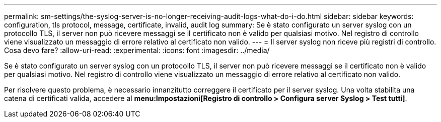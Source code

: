 ---
permalink: sm-settings/the-syslog-server-is-no-longer-receiving-audit-logs-what-do-i-do.html 
sidebar: sidebar 
keywords: configuration, tls protocol, message, certificate, invalid, audit log 
summary: Se è stato configurato un server syslog con un protocollo TLS, il server non può ricevere messaggi se il certificato non è valido per qualsiasi motivo. Nel registro di controllo viene visualizzato un messaggio di errore relativo al certificato non valido. 
---
= Il server syslog non riceve più registri di controllo. Cosa devo fare?
:allow-uri-read: 
:experimental: 
:icons: font
:imagesdir: ../media/


[role="lead"]
Se è stato configurato un server syslog con un protocollo TLS, il server non può ricevere messaggi se il certificato non è valido per qualsiasi motivo. Nel registro di controllo viene visualizzato un messaggio di errore relativo al certificato non valido.

Per risolvere questo problema, è necessario innanzitutto correggere il certificato per il server syslog. Una volta stabilita una catena di certificati valida, accedere al *menu:Impostazioni[Registro di controllo > Configura server Syslog > Test tutti]*.
